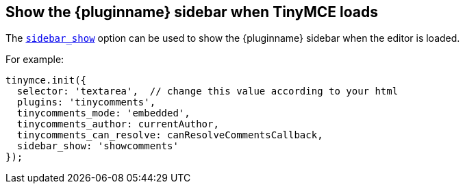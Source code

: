 == Show the {pluginname} sidebar when TinyMCE loads

The xref:customsidebar.adoc#sidebar_show[`sidebar_show`] option can be used to show the {pluginname} sidebar when the editor is loaded.

.For example:
ifeval::["{commentsMode}" == "callback"]
[source,js]
----
tinymce.init({
  selector: 'textarea',  // change this value according to your html
  plugins: 'tinycomments',
  tinycomments_mode: 'callback',
  tinycomments_create,
  tinycomments_reply,
  tinycomments_edit_comment,
  tinycomments_delete,
  tinycomments_delete_all,
  tinycomments_delete_comment,
  tinycomments_lookup,
  tinycomments_fetch,
  sidebar_show: 'showcomments'
});
----
endif::[]

ifeval::["{commentsMode}" != "callback"]
[source,js]
----
tinymce.init({
  selector: 'textarea',  // change this value according to your html
  plugins: 'tinycomments',
  tinycomments_mode: 'embedded',
  tinycomments_author: currentAuthor,
  tinycomments_can_resolve: canResolveCommentsCallback,
  sidebar_show: 'showcomments'
});
----
endif::[]
